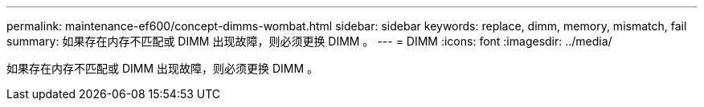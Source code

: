 ---
permalink: maintenance-ef600/concept-dimms-wombat.html 
sidebar: sidebar 
keywords: replace, dimm, memory, mismatch, fail 
summary: 如果存在内存不匹配或 DIMM 出现故障，则必须更换 DIMM 。 
---
= DIMM
:icons: font
:imagesdir: ../media/


[role="lead"]
如果存在内存不匹配或 DIMM 出现故障，则必须更换 DIMM 。
